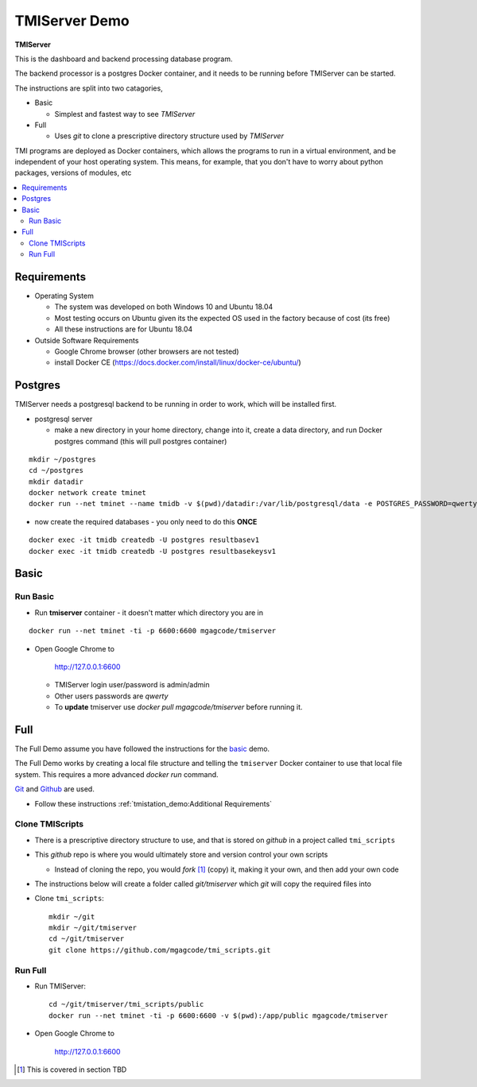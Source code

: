 TMIServer Demo
##############

**TMIServer**

This is the dashboard and backend processing database program.

The backend processor is a postgres Docker container, and it needs to be running before TMIServer can be started.

The instructions are split into two catagories,

* Basic

  * Simplest and fastest way to see `TMIServer`

* Full

  * Uses `git` to clone a prescriptive directory structure used by `TMIServer`

TMI programs are deployed as Docker containers, which allows the programs to run in a virtual
environment, and be independent of your host operating system.  This means, for example, that you don't have
to worry about python packages, versions of modules, etc

.. contents::
   :local:


Requirements
************

* Operating System

  * The system was developed on both Windows 10 and Ubuntu 18.04
  * Most testing occurs on Ubuntu given its the expected OS used in the factory because of cost (its free)
  * All these instructions are for Ubuntu 18.04

* Outside Software Requirements

  * Google Chrome browser (other browsers are not tested)
  * install Docker CE (https://docs.docker.com/install/linux/docker-ce/ubuntu/)


Postgres
********

TMIServer needs a postgresql backend to be running in order to work, which will be installed first.

* postgresql server

  * make a new directory in your home directory, change into it, create a data directory, and run Docker
    postgres command (this will pull postgres container)

::

    mkdir ~/postgres
    cd ~/postgres
    mkdir datadir
    docker network create tminet
    docker run --net tminet --name tmidb -v $(pwd)/datadir:/var/lib/postgresql/data -e POSTGRES_PASSWORD=qwerty -d postgres:11


* now create the required databases - you only need to do this **ONCE**

::

    docker exec -it tmidb createdb -U postgres resultbasev1
    docker exec -it tmidb createdb -U postgres resultbasekeysv1


Basic
*****

Run Basic
=========

* Run **tmiserver** container - it doesn't matter which directory you are in

::

    docker run --net tminet -ti -p 6600:6600 mgagcode/tmiserver


* Open Google Chrome to

           http://127.0.0.1:6600

  * TMIServer login user/password is admin/admin
  * Other users passwords are `qwerty`
  * To **update** tmiserver use `docker pull mgagcode/tmiserver` before running it.


Full
****

The Full Demo assume you have followed the instructions for the basic_ demo.

The Full Demo works by creating a local file structure and telling the ``tmiserver`` Docker container to use that
local file system.  This requires a more advanced `docker run` command.

`Git <https://git-scm.com/>`_ and `Github <http://www.github.com>`_ are used.


* Follow these instructions :ref:`tmistation_demo:Additional Requirements`


Clone TMIScripts
================

* There is a prescriptive directory structure to use, and that is stored on `github` in a project called ``tmi_scripts``
* This `github` repo is where you would ultimately store and version control your own scripts

  * Instead of cloning the repo, you would *fork* [1]_ (copy) it, making it your own, and then add your own code
* The instructions below will create a folder called *git/tmiserver* which `git` will copy the required files into

* Clone ``tmi_scripts``::

    mkdir ~/git
    mkdir ~/git/tmiserver
    cd ~/git/tmiserver
    git clone https://github.com/mgagcode/tmi_scripts.git


Run Full
========

* Run TMIServer::

    cd ~/git/tmiserver/tmi_scripts/public
    docker run --net tminet -ti -p 6600:6600 -v $(pwd):/app/public mgagcode/tmiserver

* Open Google Chrome to

        http://127.0.0.1:6600


.. [1] This is covered in section TBD



